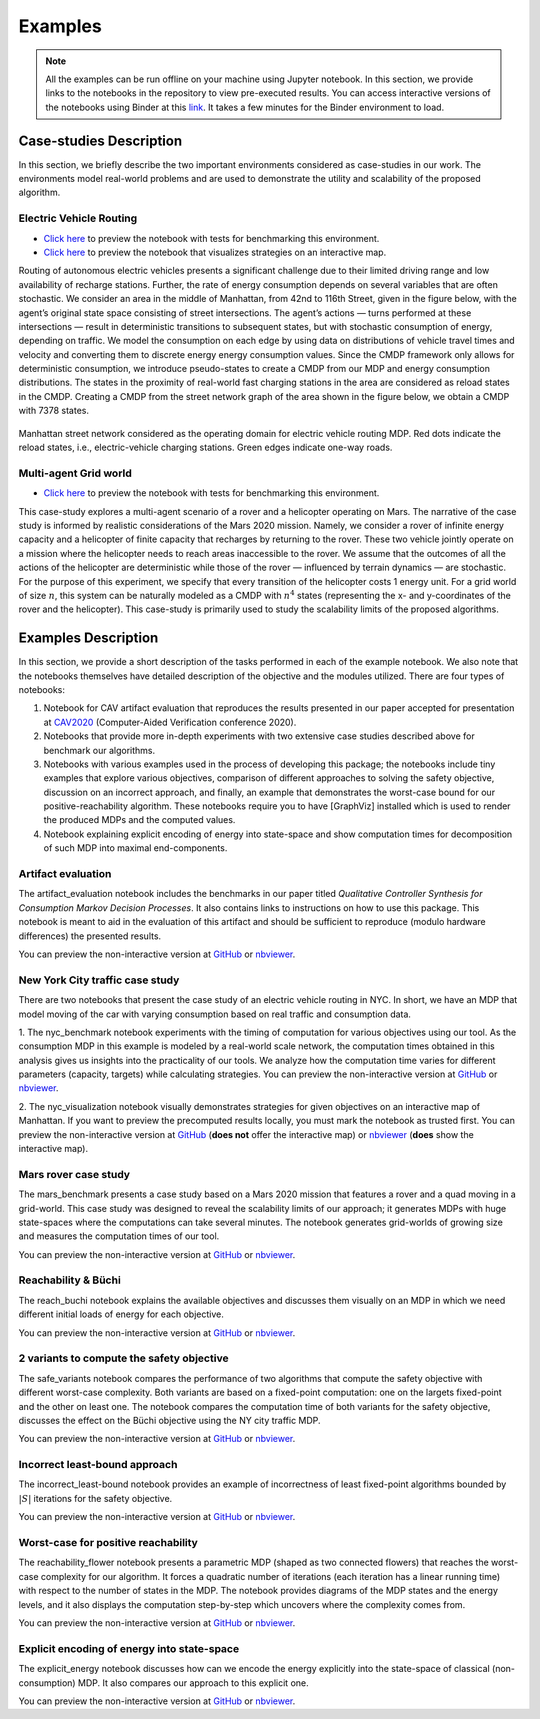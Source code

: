 .. _examples:

Examples
=========

.. note:: All the examples can be run offline on your machine using Jupyter notebook. 
    In this section, we provide links to the notebooks in the repository to view
    pre-executed results. You can access interactive versions of the notebooks using
    Binder at this `link <https://mybinder.org/v2/gh/xblahoud/FiMDP/master>`_. 
    It takes a few minutes for the Binder environment to load.

Case-studies Description
------------------------
In this section, we briefly describe the two important environments considered as case-studies in our work. The environments
model real-world problems and are used to demonstrate the utility and scalability of the proposed algorithm.

Electric Vehicle Routing
************************

* `Click here <https://github.com/xblahoud/FiMDP/blob/master/examples/nyc_benchmark.ipynb>`_ to preview the notebook with tests for benchmarking this environment.
* `Click here <https://github.com/xblahoud/FiMDP/blob/master/examples/nyc_visualization.ipynb>`_ to preview the notebook that visualizes strategies on an interactive map.

Routing of autonomous electric vehicles presents a significant challenge due to their limited driving range and 
low availability of recharge stations. Further, the rate of energy consumption depends on several variables that are
often stochastic. We consider an area in the middle of Manhattan, from 42nd to 116th Street, given in the figure below, 
with the agent’s original state space consisting of street intersections. The agent’s actions — turns performed at these intersections — result
in deterministic transitions to subsequent states, but with stochastic consumption of energy, depending on traffic. 
We model the consumption on each edge by using data on distributions of vehicle travel times and velocity and converting them to discrete energy energy consumption values.
Since the CMDP framework only allows for deterministic consumption, we introduce pseudo-states to create a CMDP from our MDP and energy consumption distributions.
The states in the proximity of real-world fast charging stations in the area are considered as reload states in the CMDP. Creating a CMDP from the street network
graph of the area shown in the figure below, we obtain a CMDP with 7378 states.

.. figure:: /images/nycmap.png
   :alt: AEV for NYC
   :scale: 70%
   :align: center 

   Manhattan street network considered as the operating domain for electric vehicle routing MDP. Red dots indicate the reload states, i.e.,
   electric-vehicle charging stations. Green edges indicate one-way roads.


Multi-agent Grid world
**********************

* `Click here <https://github.com/xblahoud/FiMDP/blob/master/examples/mars_benchmark.ipynb>`_ to preview the notebook with tests for benchmarking this environment.

This case-study explores a multi-agent scenario of a rover and a helicopter operating on Mars. The
narrative of the case study is informed by realistic considerations of the Mars 2020 mission. 
Namely, we consider a rover of infinite energy capacity and a helicopter of finite capacity that recharges 
by returning to the rover. These two vehicle jointly operate on a mission where the helicopter needs to reach 
areas inaccessible to the rover. We assume that the outcomes of all the actions of the helicopter are 
deterministic while those of the rover — influenced by terrain dynamics — are stochastic. For the purpose
of this experiment, we specify that every transition of the helicopter costs 1 energy unit. For a grid world of size :math:`n`, 
this system can be naturally modeled as a CMDP with :math:`n^4` states (representing the x- and y-coordinates of the 
rover and the helicopter). This case-study is primarily used to study the scalability limits of the proposed algorithms.

.. only:: html

   .. figure:: /images/marsenv.gif
      :scale: 90%
      :align: center 

      Mars multi-agent grid world example with states that are unreachable for the rover. 

Examples Description
--------------------
In this section, we provide a short description of the tasks performed in each of the example notebook. We also 
note that the notebooks themselves have detailed description of the objective and the modules utilized. There are four types of notebooks:

1. Notebook for CAV artifact evaluation that reproduces the results presented in our paper accepted for presentation at `CAV2020 <http://i-cav.org/2020/>`_ (Computer-Aided Verification conference 2020).
2. Notebooks that provide more in-depth experiments with two extensive case studies described above for benchmark our algorithms.
3. Notebooks with various examples used in the process of developing this package; the notebooks include tiny examples that explore various objectives, comparison of different approaches to solving the safety objective, discussion on an incorrect approach, and finally, an example that demonstrates the worst-case bound for our positive-reachability algorithm. These notebooks require you to have [GraphViz] installed which is used to render the produced MDPs and the computed values.
4. Notebook explaining explicit encoding of energy into state-space and show computation times for decomposition of such MDP into maximal end-components.

Artifact evaluation
*******************
The artifact_evaluation notebook includes the benchmarks in our paper titled *Qualitative Controller Synthesis for Consumption Markov Decision Processes*. It also contains links to instructions on how to use this package. This notebook is meant to aid in the evaluation of this artifact and should be sufficient to reproduce (modulo hardware differences) the presented results.

You can preview the non-interactive version at `GitHub <https://github.com/xblahoud/FiMDP/blob/master/examples/artifact_evaluation.ipynb>`_ or `nbviewer <https://nbviewer.jupyter.org/github/xblahoud/FiMDP/blob/master/examples/artifact_evaluation.ipynb>`_.

New York City traffic case study
********************************
There are two notebooks that present the case study of an electric vehicle routing in NYC. In short, we have an MDP that model moving of the car with varying consumption based on real traffic and consumption data.

1. The nyc_benchmark notebook experiments with the timing of computation for various objectives using our tool. As the consumption MDP in this example is modeled by a real-world scale network, the computation times obtained in this analysis gives us insights into the practicality of our tools. We analyze how the computation time varies for different parameters (capacity, targets) while calculating strategies.
You can preview the non-interactive version at `GitHub <https://github.com/xblahoud/FiMDP/blob/master/examples/nyc_benchmark.ipynb>`_ or `nbviewer <https://nbviewer.jupyter.org/github/xblahoud/FiMDP/blob/master/examples/nyc_benchmark.ipynb>`_.

2. The nyc_visualization notebook visually demonstrates strategies for given objectives on an interactive map of Manhattan. 
If you want to preview the precomputed results locally, you must mark the notebook as trusted first.
You can preview the non-interactive version at `GitHub <https://github.com/xblahoud/FiMDP/blob/master/examples/nyc_visualization.ipynb>`_ (**does not** offer the interactive map) or `nbviewer <https://nbviewer.jupyter.org/github/xblahoud/FiMDP/blob/master/examples/nyc_visualization.ipynb>`_ (**does** show the interactive map).

Mars rover case study
*********************
The mars_benchmark presents a case study based on a Mars 2020 mission that features a rover and a quad moving in a grid-world. This case study was designed to reveal the scalability limits of our approach; it generates MDPs with huge state-spaces where the computations can take several minutes. The notebook generates grid-worlds of growing size and measures the computation times of our tool. 

You can preview the non-interactive version at `GitHub <https://github.com/xblahoud/FiMDP/blob/master/examples/mars_benchmark.ipynb>`_ or `nbviewer <https://nbviewer.jupyter.org/github/xblahoud/FiMDP/blob/master/examples/mars_benchmark.ipynb>`_.

Reachability \& Büchi
**********************
The reach_buchi notebook explains the available objectives and discusses them visually on an MDP in which we need different initial loads of energy for each objective.

You can preview the non-interactive version at `GitHub <https://github.com/xblahoud/FiMDP/blob/master/examples/reach_buchi.ipynb>`_ or `nbviewer <https://nbviewer.jupyter.org/github/xblahoud/FiMDP/blob/master/examples/reach_buchi.ipynb>`_.

2 variants to compute the safety objective
********************************************
The safe_variants notebook compares the performance of two algorithms that compute the safety objective with different worst-case complexity. Both variants are based on a fixed-point computation: one on the largets fixed-point and the other on least one. The notebook compares the computation time of both variants for the safety 
objective, discusses the effect on the Büchi objective using the NY city traffic MDP.

You can preview the non-interactive version at `GitHub <https://github.com/xblahoud/FiMDP/blob/master/examples/safe_variants.ipynb>`_ or  `nbviewer <https://nbviewer.jupyter.org/github/xblahoud/FiMDP/blob/master/examples/safe_variants.ipynb>`_.

Incorrect least-bound approach
*******************************
The incorrect_least-bound notebook provides an example of incorrectness of least fixed-point algorithms bounded by :math:`|S|` iterations for the safety objective.

You can preview the non-interactive version at `GitHub <https://github.com/xblahoud/FiMDP/blob/master/examples/incorrect_least-bound.ipynb>`_ or `nbviewer <https://nbviewer.jupyter.org/github/xblahoud/FiMDP/blob/master/examples/incorrect_least-bound.ipynb>`_.

Worst-case for positive reachability
*************************************
The reachability_flower notebook presents a parametric MDP (shaped as two connected flowers) that reaches the worst-case complexity for our algorithm. It forces a quadratic number of iterations (each iteration has a linear running time) with respect to the number of states in the MDP. The notebook provides diagrams of the MDP states and the energy levels, and it also displays the computation step-by-step which uncovers where the complexity comes from.

You can preview the non-interactive version at `GitHub <https://github.com/xblahoud/FiMDP/blob/master/examples/reachability_flower.ipynb>`_ or `nbviewer <https://nbviewer.jupyter.org/github/xblahoud/FiMDP/blob/master/examples/reachability_flower.ipynb>`_.

Explicit encoding of energy into state-space
********************************************
The explicit_energy notebook discusses how can we encode the energy explicitly into the state-space of classical (non-consumption) MDP. It also compares our approach to this explicit one.

You can preview the non-interactive version at `GitHub <https://github.com/xblahoud/FiMDP/blob/master/examples/explicit_energy.ipynb>`_ or `nbviewer <https://nbviewer.jupyter.org/github/xblahoud/FiMDP/blob/master/examples/explicit_energy.ipynb>`_.